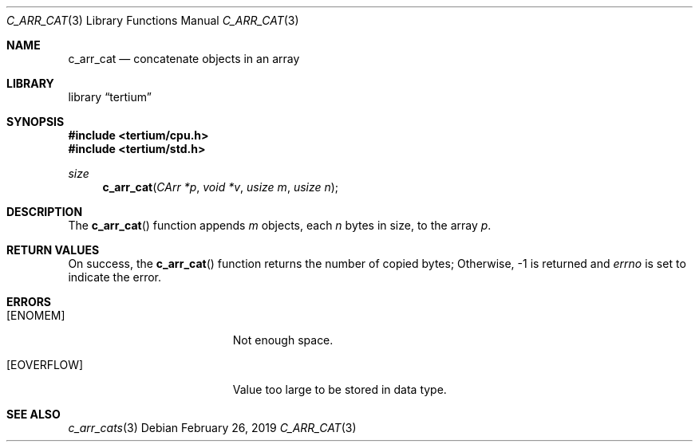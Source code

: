 .Dd February 26, 2019
.Dt C_ARR_CAT 3
.Os
.Sh NAME
.Nm c_arr_cat
.Nd concatenate objects in an array
.Sh LIBRARY
.Lb tertium
.Sh SYNOPSIS
.In tertium/cpu.h
.In tertium/std.h
.Ft size
.Fn c_arr_cat "CArr *p" "void *v" "usize m" "usize n"
.Sh DESCRIPTION
The
.Fn c_arr_cat
function appends
.Fa m
objects, each
.Fa n
bytes in size, to the array
.Fa p .
.Sh RETURN VALUES
On success, the
.Fn c_arr_cat
function returns the number of copied bytes;
Otherwise, \-1 is returned and
.Va errno
is set to indicate the error.
.Sh ERRORS
.Bl -tag -width Er
.It Bq Er ENOMEM
Not enough space.
.It Bq Er EOVERFLOW
Value too large to be stored in data type.
.El
.Sh SEE ALSO
.Xr c_arr_cats 3
